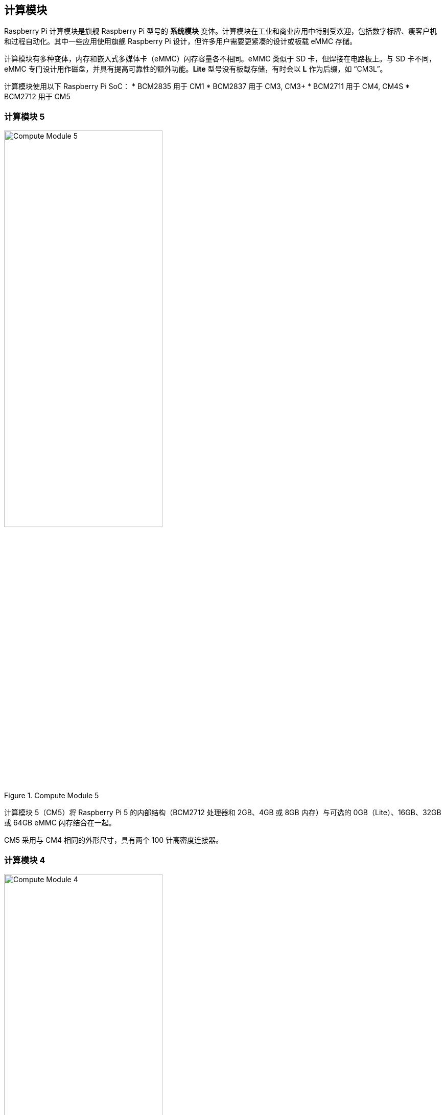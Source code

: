 == 计算模块

Raspberry Pi 计算模块是旗舰 Raspberry Pi 型号的 **系统模块** 变体。计算模块在工业和商业应用中特别受欢迎，包括数字标牌、瘦客户机和过程自动化。其中一些应用使用旗舰 Raspberry Pi 设计，但许多用户需要更紧凑的设计或板载 eMMC 存储。

计算模块有多种变体，内存和嵌入式多媒体卡（eMMC）闪存容量各不相同。eMMC 类似于 SD 卡，但焊接在电路板上。与 SD 卡不同，eMMC 专门设计用作磁盘，并具有提高可靠性的额外功能。**Lite** 型号没有板载存储，有时会以 **L** 作为后缀，如 “CM3L”。

计算模块使用以下 Raspberry Pi SoC：
* BCM2835 用于 CM1
* BCM2837 用于 CM3, CM3+
* BCM2711 用于 CM4, CM4S
* BCM2712 用于 CM5

=== 计算模块 5

.Compute Module 5
image::images/cm5.png[alt="Compute Module 5", width="60%"]

计算模块 5（CM5）将 Raspberry Pi 5 的内部结构（BCM2712 处理器和 2GB、4GB 或 8GB 内存）与可选的 0GB（Lite）、16GB、32GB 或 64GB eMMC 闪存结合在一起。

CM5 采用与 CM4 相同的外形尺寸，具有两个 100 针高密度连接器。

=== 计算模块 4

.Compute Module 4
image::images/cm4.jpg[alt="Compute Module 4", width="60%"]

计算模块 4（CM4）包含 Raspberry Pi 4 的内部元件（BCM2711 处理器和 1GB、2GB、4GB 或 8GB 内存），以及可选的 0GB（Lite）、8GB、16GB 或 32GB eMMC 闪存。

与 CM1、CM3 和 CM3+ 不同，CM4 不使用 DDR2 SO-DIMM 外形。相反，CM4 使用两个 100 针高密度连接器，物理尺寸更小。
这一变化有助于增加以下接口：


* 额外的第二个 HDMI 端口
* PCIe
* 以太网

以前的外形无法支持这些接口。

=== 计算模块 4S

.Compute Module 4S
image::images/cm4s.jpg[alt="Compute Module 4S", width="60%"]

计算模块 4S（CM4S）包含 Raspberry Pi 4 的内部元件（BCM2711 处理器和 1GB、2GB、4GB 或 8GB 内存），以及可选的 0GB（Lite）、8GB、16GB 或 32GB eMMC 闪存。与 CM4 不同，CM4S 采用与 CM1、CM3 和 CM3+ 相同的 DDR2 SO-DIMM 外形。

[[compute-module-3-plus]]
=== 计算模块 3+

.Compute Module 3+
image::images/cm3-plus.jpg[alt="Compute Module 3+", width="60%"]

计算模块 3+ (CM3+) 包含 Raspberry Pi 3 Model B+ 的内部组件（BCM2837 处理器和 1GB 内存），以及可选的 0GB（Lite）、8GB、16GB 或 32GB eMMC 闪存。

=== 计算模块 3

.Compute Module 3
image::images/cm3.jpg[alt="Compute Module 3", width="60%"]

计算模块 3（CM3）包含 Raspberry Pi 3 的内部元件（BCM2837 处理器和 1GB 内存），以及可选的 4GB eMMC 闪存。

=== 计算模块 1

.Compute Module 1
image::images/cm1.jpg[alt="Compute Module 1", width="60%"]

计算模块 1（CM1）包含 Raspberry Pi 的内部元件（BCM2835 处理器和 512MB 内存）以及可选的 4GB eMMC 闪存。

== IO Boards

Raspberry Pi IO 板提供了一种将单个计算模块连接到各种 I/O（输入/输出）接口的方法。从本质上讲，计算模块很小。因此，它们缺少端口和连接器。IO 板提供了一种将计算模块连接到各种外设的方法。

IO 板是用于开发的评估板；在生产中，您应该使用更小的、可能是定制的板，只提供您的使用情况所需的端口和外设。

Raspberry Pi IO 板提供以下功能：

* 为模块供电
* 将 GPIO 连接到引脚接头
* 将摄像头和显示器接口连接至 FFC 连接器
* 将 HDMI 连接到 HDMI 端口
* 将 USB 连接到 USB 端口
* 将活动监控连接到 LED
* 通过 USB 对 eMMC 进行编程
* 将 PCIe 连接到用于物理连接存储设备或外设的连接器

IO 板是用于开发或个人使用的突破板；在生产中，您应该使用更小的、可能是定制的板，只提供使用情况所需的端口和外设。

=== Compute Module 5 IO Board

.Compute Module 5 IO Board
image::images/cm5io.png[alt="Compute Module 5 IO Board", width="60%"]

计算模块 5 IO 板提供以下接口：

* 带 40 引脚 GPIO 连接器的 HAT 基底面
* PoE 接口
* 2× HDMI 端口
* 2× USB 3.0 端口
* 千兆以太网 RJ45，支持 PoE
* M.2 M key PCIe 插槽，与 2230、2242、2260 和 2280 外形兼容
* microSD 卡插槽（仅用于无 eMMC 的 Lite 机型；其他机型忽略该插槽）
* 2× MIPI DSI/CSI-2 显示器/摄像头组合 FPC 连接器（22 针 0.5 毫米间距电缆）
* 带电池插座的实时时钟
* 四针 JST-SH PWM 风扇连接器
* USB-C 电源采用与 Raspberry Pi 5 相同的标准（5V、5A (25W) 或 5V、3A (15W)，外设限制为 600mA）
* 跳线可禁用 eMMC 启动、EEPROM 写入和 USB OTG 连接等功能

=== Compute Module 4 IO Board

.Compute Module 4 IO Board
image::images/cm4io.jpg[alt="Compute Module 4 IO Board", width="60%"]

计算模块 4 IO 板提供以下接口：

* 2× HDMI 端口
* 2 个 USB 2.0 端口
* 千兆以太网 RJ45，支持 PoE
* microSD 卡插槽（仅用于不带 eMMC 的 Lite 机型；其他机型忽略该插槽）
* PCIe Gen 2 接口
* 微型 USB 上游端口
* 2× MIPI DSI 显示器 FPC 连接器（22 针 0.5 毫米间距电缆）
* 2× MIPI CSI-2 摄像头 FPC 连接器（22 针 0.5 毫米间距电缆）
* 带电池插座的实时时钟
* 通过圆形插孔输入 12V（如果未使用 PCIe，则最高支持 26V） * 2× MIPI CSI-2 摄像头 FPC 连接器(22 针 0.5 毫米间距电缆)

=== Compute Module IO Board

.Compute Module IO Board
image::images/cmio.jpg[alt="Compute Module IO Board", width="60%"]

计算模块 IO 板提供以下接口：

* 120 个 GPIO 引脚
* 1x HDMI 端口
* 1x USB-A 端口
* 2× MIPI DSI 显示器 FPC 连接器（22 针 0.5 毫米间距电缆）
* 2× MIPI CSI-2 摄像头 FPC 连接器（22 针 0.5 毫米间距电缆）

计算模块 IO 板有两个版本： 版本 1 和版本 3。版本 1 仅与 CM1 兼容。版本 3 与 CM1、CM3、CM3+ 和 CM4S 兼容。计算模块 IO 板第 3 版有时简称为 CMIO3。

计算模块 IO 板版本 3 增加了一个 microSD 卡插槽，这在计算模块 IO 板版本 1 中是没有的。

=== IO Board compatibility

并非所有计算模块 IO 板都能与所有计算模块型号配合使用。下表显示了哪些计算模块可与哪个 IO 板配合使用：

[cols="1,1"]
|===
| IO Board | Compatible Compute Modules

| Compute Module IO Board Version 1 (CMIO)/(CMIO1)
a|
* CM1
| Compute Module IO Board Version 3 (CMIO)/(CMIO3)
a|
* CM1
* CM3
* CM3+
* CM4S
| Compute Module 4 IO Board (CM4IO)
a|
* CM4
* CM5 (with reduced functionality)
| Compute Module 5 IO Board (CM5IO)
a|
* CM5
* CM4 (with reduced functionality)
|===

== CM5 配件

=== IO Case

Compute Module 5 IO Case可为 CM5IO 板提供物理保护。

.Compute Module 5 IO Board Case
image::images/cm5io-case.png[alt="Compute Module 5 IO Board Case", width="60%"]

外壳为 CM5IO 板上所有面向外部的端口和 LED 提供了开口，并为 Raspberry Pi 天线套件提供了一个连接点。

.Compute Module 5 IO Board Case ports
image::images/cm5io-case-front.png[alt="the port selection on the Compute Module 5 IO Board Case", width="60%"]

要在机箱内安装 CM5IO 电路板，请将电路板放置在机箱底部，对齐电路板两角略微内嵌的四个安装点。将四颗螺丝拧入安装点。注意不要过度拧紧螺丝。

要使用机箱风扇，请将风扇电缆连接至主板上的风扇 (J14) 端口。

关闭机箱时，将机箱上部放在机箱下部的顶部。面对机箱正面（有端口通过孔），仔细对齐机箱左右两侧的螺丝孔和机箱背面的电源按钮。将四颗螺丝拧紧到螺丝孔中。注意不要过度拧紧螺丝。

TIP: 机箱已预装风扇。要在计算模块上安装被动散热器后关闭机箱，请卸下风扇。要卸下风扇，请从机箱顶部底部卸下位于风扇四角的四颗螺丝。

.CM5 Case physical specification
image::images/cm5-case-physical.png[alt="CM5 Case physical specification", width="80%"]

=== 天线

Raspberry Pi 天线套件提供经过认证的外置天线，可增强 CM4 或 CM5 的无线接收能力。

.CM4 and CM5 Antenna
image::images/cm4-cm5-antenna.jpg[alt="The Antenna, connected to CM4", width="60%"]

要将天线安装到计算模块和机箱上，请完成以下步骤：

. 将电缆上的 https://en.wikipedia.org/wiki/Hirose_U.FL [U.FL 连接器] 连接到计算模块上的 U.FL 兼容连接器。
. 将齿形垫圈固定在电缆末端的公 SMA 连接器上，然后将 SMA 连接器朝外插入机壳的孔中。
. 用固定六角螺母和垫圈将 SMA 连接器固定到位。
. 将天线上的母 SMA 连接器拧紧到公 SMA 连接器上。
. 将天线旋转 90°，调整到最终位置。

.CM4 and CM5 Antenna assembly diagram
image::images/cm4-cm5-antenna-assembly.svg[alt="CM4 and CM5 antenna assembly diagram", width="60%"]

要将天线与计算模块一起使用，请在 xref:../computers/config_txt.adoc[`/boot/firmware/config.txt`] 中添加 “dtoverlay” 配置。在 `config.txt` 末尾添加以下一行：

[source,ini]
----
dtparam=ant2
----

.CM4 and CM5 Antenna physical specification
image::images/cm4-cm5-antenna-physical.png[alt="CM4 and CM5 antenna physical specification", width="80%"]

=== 散热器

CM5 散热器可帮助 CM5 散热，提高 CPU 性能、寿命和耐用性。

.CM5 Cooler
image::images/cm5-cooler.jpg[alt="CM5 Cooler", width="60%"]

要将冷却器安装到 CM5 上，请将冷却器底部的导热硅胶粘贴到 CM5 顶部。将散热器上的切口与天线 https://en.wikipedia.org/wiki/Hirose_U.FL [U.FL 连接器] 对准。可选择在每个角落的安装点拧上螺丝，以固定冷却器。如果省略螺丝，散热器与计算模块之间的粘合度将会随着时间、使用而提高。

.CM5 Cooler physical specification
image::images/cm5-cooler-physical.png[alt="CM5 Cooler physical specification", width="80%"]

NOTE: 需要将风扇从 CM5IO 机箱上取下，才能在 CM5IO 机箱安装CM5 散热器。
